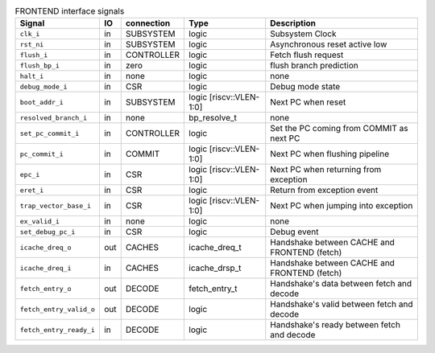 ..
   Copyright 2021 Thales DIS design services SAS
   Licensed under the Solderpad Hardware Licence, Version 2.0 (the "License");
   you may not use this file except in compliance with the License.
   SPDX-License-Identifier: Apache-2.0 WITH SHL-2.0
   You may obtain a copy of the License at https://solderpad.org/licenses/

   Original Author: Jean-Roch COULON - Thales

.. _CV32A6_FRONTEND:

.. list-table:: FRONTEND interface signals
   :header-rows: 1

   * - Signal
     - IO
     - connection
     - Type
     - Description

   * - ``clk_i``
     - in
     - SUBSYSTEM
     - logic
     - Subsystem Clock

   * - ``rst_ni``
     - in
     - SUBSYSTEM
     - logic
     - Asynchronous reset active low

   * - ``flush_i``
     - in
     - CONTROLLER
     - logic
     - Fetch flush request

   * - ``flush_bp_i``
     - in
     - zero
     - logic
     - flush branch prediction

   * - ``halt_i``
     - in
     - none
     - logic
     - none

   * - ``debug_mode_i``
     - in
     - CSR
     - logic
     - Debug mode state

   * - ``boot_addr_i``
     - in
     - SUBSYSTEM
     - logic [riscv::VLEN-1:0]
     - Next PC when reset

   * - ``resolved_branch_i``
     - in
     - none
     - bp_resolve_t
     - none

   * - ``set_pc_commit_i``
     - in
     - CONTROLLER
     - logic
     - Set the PC coming from COMMIT as next PC

   * - ``pc_commit_i``
     - in
     - COMMIT
     - logic [riscv::VLEN-1:0]
     - Next PC when flushing pipeline

   * - ``epc_i``
     - in
     - CSR
     - logic [riscv::VLEN-1:0]
     - Next PC when returning from exception

   * - ``eret_i``
     - in
     - CSR
     - logic
     - Return from exception event

   * - ``trap_vector_base_i``
     - in
     - CSR
     - logic [riscv::VLEN-1:0]
     - Next PC when jumping into exception

   * - ``ex_valid_i``
     - in
     - none
     - logic
     - none

   * - ``set_debug_pc_i``
     - in
     - CSR
     - logic
     - Debug event

   * - ``icache_dreq_o``
     - out
     - CACHES
     - icache_dreq_t
     - Handshake between CACHE and FRONTEND (fetch)

   * - ``icache_dreq_i``
     - in
     - CACHES
     - icache_drsp_t
     - Handshake between CACHE and FRONTEND (fetch)

   * - ``fetch_entry_o``
     - out
     - DECODE
     - fetch_entry_t
     - Handshake's data between fetch and decode

   * - ``fetch_entry_valid_o``
     - out
     - DECODE
     - logic
     - Handshake's valid between fetch and decode

   * - ``fetch_entry_ready_i``
     - in
     - DECODE
     - logic
     - Handshake's ready between fetch and decode
